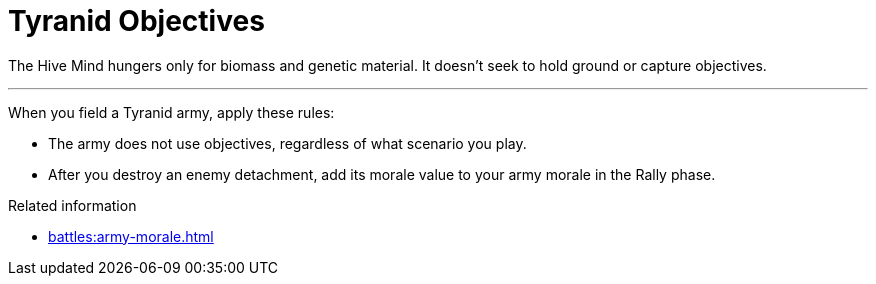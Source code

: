 = Tyranid Objectives

The Hive Mind hungers only for biomass and genetic material.
It doesn't seek to hold ground or capture objectives.

---

When you field a Tyranid army, apply these rules:

* The army does not use objectives, regardless of what scenario you play.
* After you destroy an enemy detachment, add its morale value to your army morale in the Rally phase.

.Related information
* xref:battles:army-morale.adoc[]